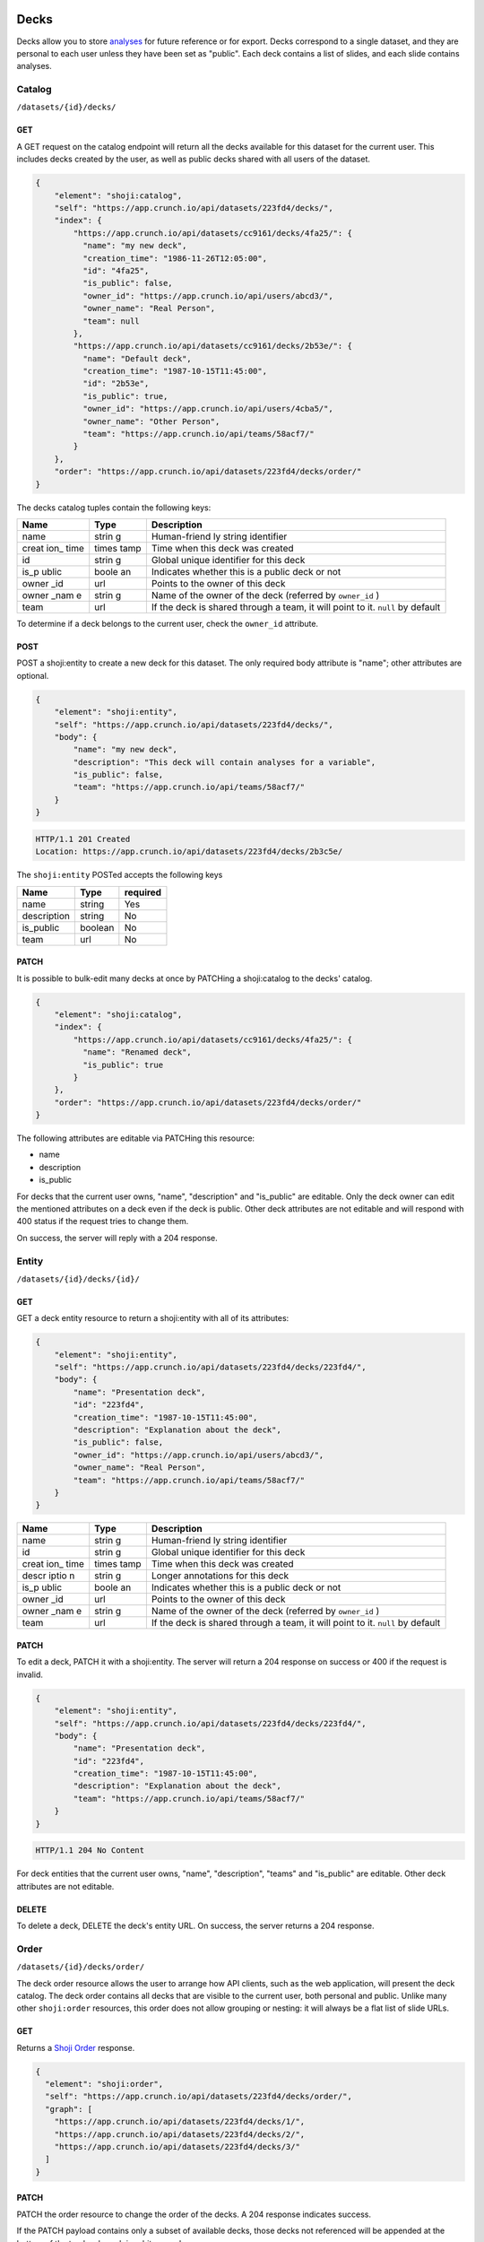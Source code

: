 Decks
-----

Decks allow you to store `analyses <#analysis>`__ for future reference
or for export. Decks correspond to a single dataset, and they are
personal to each user unless they have been set as "public". Each deck
contains a list of slides, and each slide contains analyses.

Catalog
~~~~~~~

``/datasets/{id}/decks/``

GET
^^^

A GET request on the catalog endpoint will return all the decks
available for this dataset for the current user. This includes decks
created by the user, as well as public decks shared with all users of
the dataset.

.. code:: json

    {
        "element": "shoji:catalog",
        "self": "https://app.crunch.io/api/datasets/223fd4/decks/",
        "index": {
            "https://app.crunch.io/api/datasets/cc9161/decks/4fa25/": {
              "name": "my new deck",
              "creation_time": "1986-11-26T12:05:00",
              "id": "4fa25",
              "is_public": false,
              "owner_id": "https://app.crunch.io/api/users/abcd3/",
              "owner_name": "Real Person",
              "team": null
            },
            "https://app.crunch.io/api/datasets/cc9161/decks/2b53e/": {
              "name": "Default deck",
              "creation_time": "1987-10-15T11:45:00",
              "id": "2b53e",
              "is_public": true,
              "owner_id": "https://app.crunch.io/api/users/4cba5/",
              "owner_name": "Other Person",
              "team": "https://app.crunch.io/api/teams/58acf7/"
            }
        },
        "order": "https://app.crunch.io/api/datasets/223fd4/decks/order/"
    }

The decks catalog tuples contain the following keys:

+-------+-------+--------------+
| Name  | Type  | Description  |
+=======+=======+==============+
| name  | strin | Human-friend |
|       | g     | ly           |
|       |       | string       |
|       |       | identifier   |
+-------+-------+--------------+
| creat | times | Time when    |
| ion\_ | tamp  | this deck    |
| time  |       | was created  |
+-------+-------+--------------+
| id    | strin | Global       |
|       | g     | unique       |
|       |       | identifier   |
|       |       | for this     |
|       |       | deck         |
+-------+-------+--------------+
| is\_p | boole | Indicates    |
| ublic | an    | whether this |
|       |       | is a public  |
|       |       | deck or not  |
+-------+-------+--------------+
| owner | url   | Points to    |
| \_id  |       | the owner of |
|       |       | this deck    |
+-------+-------+--------------+
| owner | strin | Name of the  |
| \_nam | g     | owner of the |
| e     |       | deck         |
|       |       | (referred by |
|       |       | ``owner_id`` |
|       |       | )            |
+-------+-------+--------------+
| team  | url   | If the deck  |
|       |       | is shared    |
|       |       | through a    |
|       |       | team, it     |
|       |       | will point   |
|       |       | to it.       |
|       |       | ``null`` by  |
|       |       | default      |
+-------+-------+--------------+

To determine if a deck belongs to the current user, check the
``owner_id`` attribute.

POST
^^^^

POST a shoji:entity to create a new deck for this dataset. The only
required body attribute is "name"; other attributes are optional.

.. code:: json

    {
        "element": "shoji:entity",
        "self": "https://app.crunch.io/api/datasets/223fd4/decks/",
        "body": {
            "name": "my new deck",
            "description": "This deck will contain analyses for a variable",
            "is_public": false,
            "team": "https://app.crunch.io/api/teams/58acf7/"
        }
    }

.. code:: http

    HTTP/1.1 201 Created
    Location: https://app.crunch.io/api/datasets/223fd4/decks/2b3c5e/

The ``shoji:entity`` POSTed accepts the following keys

+---------------+-----------+------------+
| Name          | Type      | required   |
+===============+===========+============+
| name          | string    | Yes        |
+---------------+-----------+------------+
| description   | string    | No         |
+---------------+-----------+------------+
| is\_public    | boolean   | No         |
+---------------+-----------+------------+
| team          | url       | No         |
+---------------+-----------+------------+

PATCH
^^^^^

It is possible to bulk-edit many decks at once by PATCHing a
shoji:catalog to the decks' catalog.

.. code:: json

    {
        "element": "shoji:catalog",
        "index": {
            "https://app.crunch.io/api/datasets/cc9161/decks/4fa25/": {
              "name": "Renamed deck",
              "is_public": true
            }
        },
        "order": "https://app.crunch.io/api/datasets/223fd4/decks/order/"
    }

The following attributes are editable via PATCHing this resource:

-  name
-  description
-  is\_public

For decks that the current user owns, "name", "description" and
"is\_public" are editable. Only the deck owner can edit the mentioned
attributes on a deck even if the deck is public. Other deck attributes
are not editable and will respond with 400 status if the request tries
to change them.

On success, the server will reply with a 204 response.

Entity
~~~~~~

``/datasets/{id}/decks/{id}/``

GET
^^^

GET a deck entity resource to return a shoji:entity with all of its
attributes:

.. code:: json

    {
        "element": "shoji:entity",
        "self": "https://app.crunch.io/api/datasets/223fd4/decks/223fd4/",
        "body": {
            "name": "Presentation deck",
            "id": "223fd4",
            "creation_time": "1987-10-15T11:45:00",
            "description": "Explanation about the deck",
            "is_public": false,
            "owner_id": "https://app.crunch.io/api/users/abcd3/",
            "owner_name": "Real Person",
            "team": "https://app.crunch.io/api/teams/58acf7/"
        }
    }

+-------+-------+--------------+
| Name  | Type  | Description  |
+=======+=======+==============+
| name  | strin | Human-friend |
|       | g     | ly           |
|       |       | string       |
|       |       | identifier   |
+-------+-------+--------------+
| id    | strin | Global       |
|       | g     | unique       |
|       |       | identifier   |
|       |       | for this     |
|       |       | deck         |
+-------+-------+--------------+
| creat | times | Time when    |
| ion\_ | tamp  | this deck    |
| time  |       | was created  |
+-------+-------+--------------+
| descr | strin | Longer       |
| iptio | g     | annotations  |
| n     |       | for this     |
|       |       | deck         |
+-------+-------+--------------+
| is\_p | boole | Indicates    |
| ublic | an    | whether this |
|       |       | is a public  |
|       |       | deck or not  |
+-------+-------+--------------+
| owner | url   | Points to    |
| \_id  |       | the owner of |
|       |       | this deck    |
+-------+-------+--------------+
| owner | strin | Name of the  |
| \_nam | g     | owner of the |
| e     |       | deck         |
|       |       | (referred by |
|       |       | ``owner_id`` |
|       |       | )            |
+-------+-------+--------------+
| team  | url   | If the deck  |
|       |       | is shared    |
|       |       | through a    |
|       |       | team, it     |
|       |       | will point   |
|       |       | to it.       |
|       |       | ``null`` by  |
|       |       | default      |
+-------+-------+--------------+

PATCH
^^^^^

To edit a deck, PATCH it with a shoji:entity. The server will return a
204 response on success or 400 if the request is invalid.

.. code:: json

    {
        "element": "shoji:entity",
        "self": "https://app.crunch.io/api/datasets/223fd4/decks/223fd4/",
        "body": {
            "name": "Presentation deck",
            "id": "223fd4",
            "creation_time": "1987-10-15T11:45:00",
            "description": "Explanation about the deck",
            "team": "https://app.crunch.io/api/teams/58acf7/"
        }
    }

.. code:: http

    HTTP/1.1 204 No Content

For deck entities that the current user owns, "name", "description",
"teams" and "is\_public" are editable. Other deck attributes are not
editable.

DELETE
^^^^^^

To delete a deck, DELETE the deck's entity URL. On success, the server
returns a 204 response.

Order
~~~~~

``/datasets/{id}/decks/order/``

The deck order resource allows the user to arrange how API clients, such
as the web application, will present the deck catalog. The deck order
contains all decks that are visible to the current user, both personal
and public. Unlike many other ``shoji:order`` resources, this order does
not allow grouping or nesting: it will always be a flat list of slide
URLs.

GET
^^^

Returns a `Shoji Order <#shoji-order>`__ response.

.. code:: json

    {
      "element": "shoji:order",
      "self": "https://app.crunch.io/api/datasets/223fd4/decks/order/",
      "graph": [
        "https://app.crunch.io/api/datasets/223fd4/decks/1/",
        "https://app.crunch.io/api/datasets/223fd4/decks/2/",
        "https://app.crunch.io/api/datasets/223fd4/decks/3/"
      ]
    }

PATCH
^^^^^

PATCH the order resource to change the order of the decks. A 204
response indicates success.

If the PATCH payload contains only a subset of available decks, those
decks not referenced will be appended at the bottom of the top level
graph in arbitrary order.

.. code:: json

    {
      "element": "shoji:order",
      "self": "https://app.crunch.io/api/datasets/223fd4/decks/order/",
      "graph": [
        "https://app.crunch.io/api/datasets/223fd4/decks/1/",
        "https://app.crunch.io/api/datasets/223fd4/decks/3/"
      ]
    }

Including invalid URLs, such as URLs of decks that are not present in
the catalog, will return a 400 response from the server.

The deck order should always be a flat list of URLs. Nesting or grouping
is not supported by the web application. Server will return a 400
response if the order supplied in the PATCH request has nesting.

Slides
------

Each deck contains a catalog of slides into which analyses are saved.

Catalog
~~~~~~~

``/datasets/{id}/decks/{deck_id}/slides/``

GET
^^^

Returns a ``shoji:catalog`` with the slides for this deck.

.. code:: json


    {
        "element": "shoji:catalog",
        "self": "https://app.crunch.io/api/datasets/123/decks/123/slides/",
        "orders": {
            "flat": "https://app.crunch.io/api/datasets/123/decks/123/slides/flat/"
        },
        "specification": "https://app.crunch.io/api/specifications/slides/",
        "description": "A catalog of the Slides in this Deck",
        "index": {
            "https://app.crunch.io/api/datasets/123/decks/123/slides/123/": {
                "analysis_url": "https://app.crunch.io/api/datasets/123/decks/123/slides/123/analyses/123/",
                "subtitle": "z",
                "display": {
                    "value": "table"
                },
                "title": "slide 1"
            },
            "https://app.crunch.io/api/datasets/123/decks/123/slides/456/": {
                "analysis_url": "https://app.crunch.io/api/datasets/123/decks/123/slides/456/",
                "subtitle": "",
                "display": {
                    "value": "table"
                },
                "title": "slide 2"
            }
        }
    }

Each tuple on the slides catalog contains the following keys:

+-------+-------+--------------+
| Name  | Type  | Description  |
+=======+=======+==============+
| analy | url   | Points to    |
| sis\_ |       | the first    |
| url   |       | (and         |
|       |       | typically    |
|       |       | only)        |
|       |       | analysis     |
|       |       | contained on |
|       |       | this slide   |
+-------+-------+--------------+
| title | strin | Optional     |
|       | g     | title for    |
|       |       | the slide    |
+-------+-------+--------------+
| subti | strin | Optional     |
| tle   | g     | subtitle for |
|       |       | the slide    |
+-------+-------+--------------+
| displ | objec | Stores       |
| ay    | t     | settings     |
|       |       | used to load |
|       |       | the analysis |
+-------+-------+--------------+

POST
^^^^

To create a new slide, POST a slide body to the slides catalog. It is
necessary to include at least one analysis on the new slide.

The body should contain an ``analyses`` attribute that contains an array
with one or many analyses bodies as described in the
`below <#analyses>`__ section, should be wrapped as a shoji:entity.

On success, the server returns a 201 response with a Location header
containing the URL of the newly created slide entity with its first
analysis.

.. code:: json

    {
      "title": "New slide",
      "subtitle": "Variable A and B",
      "analyses": [
        {
          "query": {},
          "query_environment": {},
          "display_settings": {}
        },
        {
          "query": {},
          "query_environment": {},
          "display_settings": {}
        }
      ]
    }

On each analysis, only a ``query`` field is required to create a new
slide; other attributes are optional.

Slide attributes:

+------------+----------+-----------------------------------+
| Name       | Type     | Description                       |
+============+==========+===================================+
| title      | string   | Optional title for the slide      |
+------------+----------+-----------------------------------+
| subtitle   | string   | Optional subtitle for the slide   |
+------------+----------+-----------------------------------+

Analysis attributes:

+-------+-------+--------------+
| Name  | Type  | Description  |
+=======+=======+==============+
| query | objec | Contains a   |
|       | t     | valid        |
|       |       | analysis     |
|       |       | query,       |
|       |       | required     |
+-------+-------+--------------+
| subti | strin | Optional     |
| tle   | g     | subtitle for |
|       |       | the slide    |
+-------+-------+--------------+
| displ | objec | Contains a   |
| ay\_s | t     | set of       |
| ettin |       | attribtues   |
| gs    |       | to be        |
|       |       | interpreted  |
|       |       | by the       |
|       |       | client to    |
|       |       | render and   |
|       |       | export the   |
|       |       | analysis     |
+-------+-------+--------------+
| query | objec | Contains the |
| \_env | t     | ``weight``   |
| ironm |       | and          |
| ent   |       | ``filter``   |
|       |       | applied      |
|       |       | during the   |
|       |       | analysis,    |
|       |       | they will be |
|       |       | applied up   |
|       |       | on future    |
|       |       | evaluation/r |
|       |       | ender/export |
+-------+-------+--------------+

Old format
''''''''''

It is possible to create slides with one single initial analysis by
POSTing an analysis body directly to the slides catalog. It will create
a slide automatically with the new analysis on it:

.. code:: json

    {
      "title": "New slide",
      "subtitle": "Variable A and B",
      "query": {},
      "query_environment": {},
      "display_settings": {}
    }

PATCH
^^^^^

It is possible to bulk-edit several slides at once by PATCHing a
shoji:catalog to this endpoint.

The only editable attributes with this method are:

-  title
-  subtitle

Other attributes should be considered read-only.

Submitting invalid attributes or references to other slides results in a
400 error response.

To edit the first or any of the slide's analyses query attributes it is
necessary to PATCH the individual analysis entity.

Entity
~~~~~~

``/datasets/223fd4/decks/slides/a126ce/``

Each slide in the Slide Catalog contains reference to its first
analysis.

GET
^^^

.. code:: json

    {
        "element": "shoji:entity",
        "self": "/api/datasets/123/decks/123/slides/123/",
        "catalogs": {
            "analyses": "/api/datasets/123/decks/123/slides/123/analyses/"
        },
        "description": "Returns the detail information for a given slide",
        "body": {
            "deck_id": "123",
            "subtitle": "z",
            "title": "slide 1",
            "analysis_url": "/api/datasets/123/decks/123/slides/123/analyses/123/",
            "display": {
                "value": "table"
            },
            "id": "123"
        }
    }

DELETE
^^^^^^

Perform a DELETE request on the Slide entity resource to delete the
slide and its analyses.

PATCH
^^^^^

It is possible to edit a slide entity by PATCHing with a shoji:entity.

The editable attributes are:

-  title
-  subtitle

The other attributes are considered read-only.

Order
~~~~~

``/datasets/223fd4/decks/slides/flat/``

The owner of the deck can specify the order of its slides. As with deck
order, the slide order must be a flat list of slide URLs.

GET
^^^

Returns the list of all the slides in the deck.

.. code:: json

    {
        "element": "shoji:order",
        "self": "/api/datasets/123/decks/123/slides/flat/",
        "description": "Order of the slides on this deck",
        "graph": [
            "/api/datasets/123/decks/123/slides/123/",
            "/api/datasets/123/decks/123/slides/456/"
        ]
    }

PATCH
^^^^^

To make changes to the order, a client should PATCH the full
``shoji:order`` resource to the endpoint with the new order on its
``graph`` attribute.

Any slide not mentioned on the payload will be added at the end of the
graph in arbitrary order.

.. code:: json

    {
        "element": "shoji:order",
        "self": "/api/datasets/123/decks/123/slides/flat/",
        "description": "Order of the slides on this deck",
        "graph": [
            "/api/datasets/123/decks/123/slides/123/",
            "/api/datasets/123/decks/123/slides/456/"
        ]
    }

This is a flat order: grouping or nesting is not allowed. PATCHing with
a nested order will generate a 400 response.

Analysis
--------

Each slide contains one or more analyses. An analysis -- a table or
graph with some specific combination of variables defining measures,
rows, columns, and tabs; settings such as percentage direction and
decimal places -- can be saved to a *deck*, which can then be exported,
or the analysis can be reloaded in whole in the application or even
exported as a standalone embeddable result.

Catalog
~~~~~~~

::

    /api/datasets/123/decks/123/slides/123/analyses/

POST
^^^^

To create multiple analyses on a slide, clients should POST analyses to
the slide's analyses catalog.

.. code:: json

    {
        "query": {
            "dimensions" : [],
            "measures": {}
        },
        "query_environment": {
            "filter": [
                {"filter": "<url>"},
                {"function": "expression", "args": [], "name": "(Optional)"}
            ],
            "weight": "url"
        },
        "display_settings": {
            "decimalPlaces": {
                "value": 0
            },
            "percentageDirection": {
                "value": "colPct"
            },
            "vizType": {
                "value": "table"
            },
            "countsOrPercents": {
                "value": "percent"
            },
            "uiView": {
                "value": "expanded"
            }
        }
    }

The server will return a 201 response with the new slide created. In
case of invalid analysis attributes, a 400 response will be returned
indicating the problems.

PATCH
^^^^^

It is possible to delete many analyses at once from the catalog sending
``null`` as their tuple. It is not possible to delete all the analysis
from a slide. For that it is necessary to delete the slide itself.

.. code:: json

    {
        "/api/datasets/123/decks/123/slides/123/analyses/1/": null,
        "/api/datasets/123/decks/123/slides/123/analyses/2/": {}
    }

A 204 response will be returned on success.

Order
~~~~~

As analyses get added to a slide, they will be stored on a
``shoji:order`` resource.

Like other order resources, it will expose a ``graph`` attribute that
contains the list of created analyses having new ones added at the end.

If an incomplete set of analyses is sent to the graph, the missing
analyses will be added in arbitrary order.

This is a flat order and does not allow nesting.

Entity
~~~~~~

An analysis is defined by a *query*, *query environment*, and *display
settings*. To save an analysis, ``POST`` these to a deck as a new slide.

.. raw:: html

   <aside class="notice">

Analysis queries are described in detail in the `feature
guide <#multidimensional-analysis>`__. `Filters <#filters>`__ may
contain a mix of stored filters or expressions. Expressions may contain
an optional ``name`` which may be used to label results.

.. raw:: html

   </aside>

Display settings can be anything a client may need to reproduce the view
of the data returned from the query. The settings the Crunch web client
uses are shown here, but other clients are free to store other
attributes as they see fit. Display settings should be objects with a
``value`` member.

.. code:: json

    {
        "query": {
            "dimensions" : [],
            "measures": {}
        },
        "query_environment": {
            "filter": [
                {"filter": "<url>"},
                {"function": "expression", "args": [], "name": "(Optional)"}
            ],
            "weight": "url"
        },
        "display_settings": {
            "decimalPlaces": {
                "value": 0
            },
            "percentageDirection": {
                "value": "colPct"
            },
            "vizType": {
                "value": "table"
            },
            "countsOrPercents": {
                "value": "percent"
            },
            "uiView": {
                "value": "expanded"
            }
        }
    }

+--------+----------------+
| Name   | Description    |
+========+================+
| query  | Includes the   |
|        | query body for |
|        | this analysis  |
+--------+----------------+
| query\ | An object with |
| _envir | a ``weight``   |
| onment | and            |
|        | ``filters`` to |
|        | be used for    |
|        | rendering/eval |
|        | uating         |
|        | this analysis  |
+--------+----------------+
| displa | An object      |
| y\_set | containing     |
| tings  | client         |
|        | specific       |
|        | instructions   |
|        | on how to      |
|        | recreate the   |
|        | analysis       |
+--------+----------------+

PATCH
^^^^^

To edit an analysis, PATCH its URL with a shoji:entity.

The editable attributes are:

-  query
-  query\_environment
-  display\_settings

Providing invalid values for those attributes or extra attributes will
be rejected with a 400 response from the server.

DELETE
^^^^^^

It is possible to delete analyses from a slide as long as there is
always one analysis left.

Attempting to delete the last analysis of a slide will cause a 409
response from the server indicating the problem.
